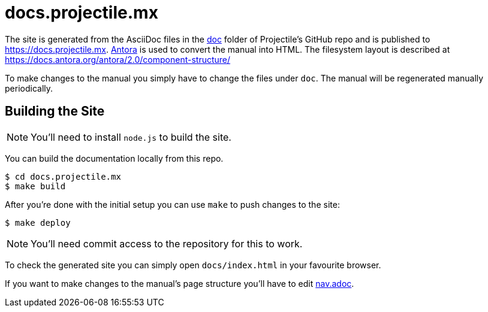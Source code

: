 = docs.projectile.mx

The site is generated from the AsciiDoc files in the link:https://github.com/bbatsov/projectile/tree/master/doc[doc] folder of Projectile's GitHub repo and is published to https://docs.projectile.mx.
link:https://antora.org[Antora] is used to convert the manual into HTML.
The filesystem layout is described at https://docs.antora.org/antora/2.0/component-structure/

To make changes to the manual you simply have to change the files under `doc`.
The manual will be regenerated manually periodically.

== Building the Site

NOTE: You'll need to install `node.js` to build the site.

You can build the documentation locally from this repo.

[source]
----
$ cd docs.projectile.mx
$ make build
----

After you're done with the initial setup you can use `make` to push changes to the site:

[source]
----
$ make deploy
----

NOTE: You'll need commit access to the repository for this to work.

To check the generated site you can simply open `docs/index.html` in your favourite browser.

If you want to make changes to the manual's page structure you'll have to edit
link:https://github.com/bbatsov/projectile/blob/master/doc/modules/ROOT/nav.adoc[nav.adoc].
